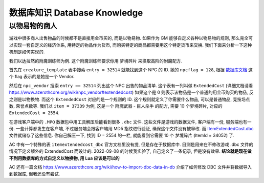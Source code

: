 数据库知识 Database Knowledge
==============================================================================


以物易物的商人
------------------------------------------------------------------------------
游戏中很多商人出售物品的时候都不是直接用金币买的, 而是以物易物. 如果作为 GM 能够自定义各种以物易物的规则, 那么完全可以实现一套自定义的经济体系, 用特定的物品作为货币, 而购买特定的商品都需要用这个特定货币来交换. 我们下面来分析一下这种机制是如何实现的.

我们以达拉然的附魔训练师为例. 这个附魔训练师要求你用 梦境碎片 来换取高阶的附魔配方.

首先在 ``creature_template`` 表中搜索 ``entry = 32514`` 就能找到这个 NPC 的 ID. 她的 ``npcflag = 128``, 根据 `数据库文档 <https://www.azerothcore.org/wiki/creature_template#npcflag>`_ 这个 flag 表示的是她是一个 Vendor.

然后在 ``npc_vendor`` 搜索 ``entry == 32514`` 列出这个 NPC 出售的物品清单. 这个表有一列叫做 ``ExtendedCost`` (详细文档请看 https://www.azerothcore.org/wiki/npc_vendor#extendedcost) 如果这个是 0 则表示该物品是一个普通的用金币购买的物品, 反之则是以物换物. 而这个 ``ExtendedCost`` 对应的是一个规则的 ID. 这个规则就定义了你需要什么物品, 可以是普通物品, 竞技场点数, 荣誉点数等. 我们以 ``item = 37339`` 为例, 这是一个 附魔武器 - 巨人杀手 的配方, 需要 10 个梦境碎片, 对应的 ``ExtendedCost = 2554``.

在游戏客户端中的 ``.MPQ`` 数据包中用工具解压后能看到很多 ``.dbc`` 文件. 这些文件是游戏的数据文件, 客户端有一份, 服务端也有一份. 一些计算都发生在客户端, 不过服务端会跟客户端用 MD5 指纹进行验证, 确保这个文件没有被窜改. 而 `ItemExtendedCost.dbc <https://wowdev.wiki/DB/ItemExtendedCost>`_ 文件就储存了这些信息. 你自己解压一下, 找到 ID = 2554 的一栏, 就能看到它需要 10 个 梦境碎片 (ItemId = 34052) 了.

AC 中有一个特殊的表 ``itemextendedcost_dbc`` 官方文档里没有提, 但是存在于数据库中. 目测是用来在不修改游戏 .dbc 文件的情况下定义额外的 ExtendedCost 而设计的. 2022-09-08 的时候我实验了, 自己定义了一条记录, 但是没有效果. **结论就是现在做不到用数据库的方式自定义以物换物, 用 Lua 应该是可以的**

AC 还有一篇文档 https://www.azerothcore.org/wiki/how-to-import-dbc-data-in-db 介绍了如何修改 DBC 文件并将数据导入到数据库, 但我还没有尝试.